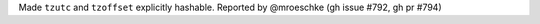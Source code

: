 Made ``tzutc`` and ``tzoffset`` explicitly hashable. Reported by @mroeschke (gh issue #792, gh pr #794)
